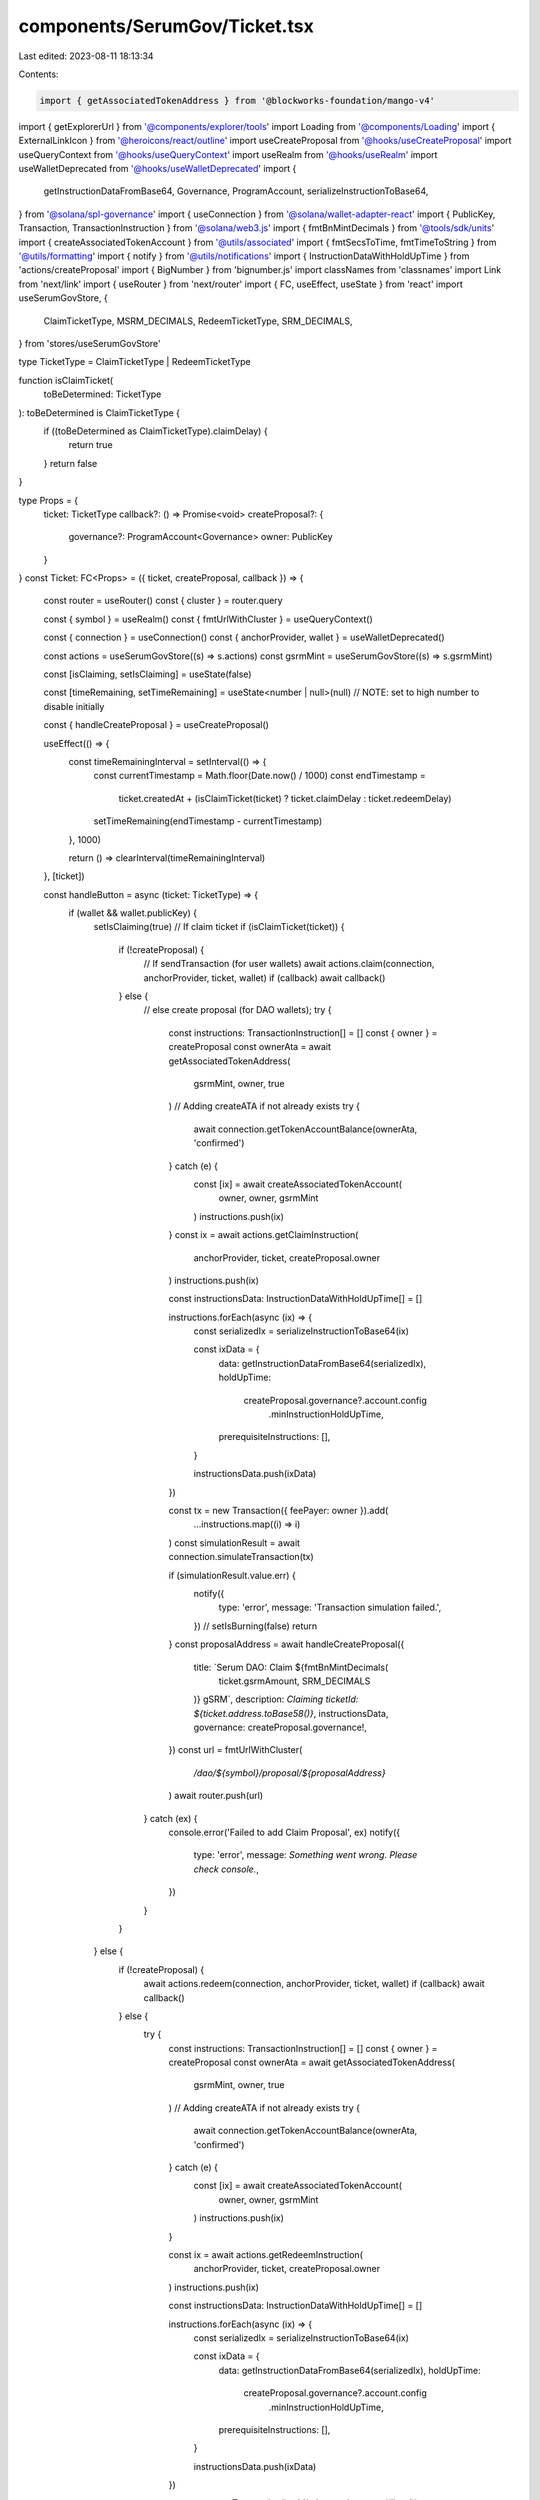 components/SerumGov/Ticket.tsx
==============================

Last edited: 2023-08-11 18:13:34

Contents:

.. code-block:: tsx

    import { getAssociatedTokenAddress } from '@blockworks-foundation/mango-v4'
import { getExplorerUrl } from '@components/explorer/tools'
import Loading from '@components/Loading'
import { ExternalLinkIcon } from '@heroicons/react/outline'
import useCreateProposal from '@hooks/useCreateProposal'
import useQueryContext from '@hooks/useQueryContext'
import useRealm from '@hooks/useRealm'
import useWalletDeprecated from '@hooks/useWalletDeprecated'
import {
  getInstructionDataFromBase64,
  Governance,
  ProgramAccount,
  serializeInstructionToBase64,
} from '@solana/spl-governance'
import { useConnection } from '@solana/wallet-adapter-react'
import { PublicKey, Transaction, TransactionInstruction } from '@solana/web3.js'
import { fmtBnMintDecimals } from '@tools/sdk/units'
import { createAssociatedTokenAccount } from '@utils/associated'
import { fmtSecsToTime, fmtTimeToString } from '@utils/formatting'
import { notify } from '@utils/notifications'
import { InstructionDataWithHoldUpTime } from 'actions/createProposal'
import { BigNumber } from 'bignumber.js'
import classNames from 'classnames'
import Link from 'next/link'
import { useRouter } from 'next/router'
import { FC, useEffect, useState } from 'react'
import useSerumGovStore, {
  ClaimTicketType,
  MSRM_DECIMALS,
  RedeemTicketType,
  SRM_DECIMALS,
} from 'stores/useSerumGovStore'

type TicketType = ClaimTicketType | RedeemTicketType

function isClaimTicket(
  toBeDetermined: TicketType
): toBeDetermined is ClaimTicketType {
  if ((toBeDetermined as ClaimTicketType).claimDelay) {
    return true
  }
  return false
}

type Props = {
  ticket: TicketType
  callback?: () => Promise<void>
  createProposal?: {
    governance?: ProgramAccount<Governance>
    owner: PublicKey
  }
}
const Ticket: FC<Props> = ({ ticket, createProposal, callback }) => {
  const router = useRouter()
  const { cluster } = router.query

  const { symbol } = useRealm()
  const { fmtUrlWithCluster } = useQueryContext()

  const { connection } = useConnection()
  const { anchorProvider, wallet } = useWalletDeprecated()

  const actions = useSerumGovStore((s) => s.actions)
  const gsrmMint = useSerumGovStore((s) => s.gsrmMint)

  const [isClaiming, setIsClaiming] = useState(false)

  const [timeRemaining, setTimeRemaining] = useState<number | null>(null) // NOTE: set to high number to disable initially

  const { handleCreateProposal } = useCreateProposal()

  useEffect(() => {
    const timeRemainingInterval = setInterval(() => {
      const currentTimestamp = Math.floor(Date.now() / 1000)
      const endTimestamp =
        ticket.createdAt +
        (isClaimTicket(ticket) ? ticket.claimDelay : ticket.redeemDelay)

      setTimeRemaining(endTimestamp - currentTimestamp)
    }, 1000)

    return () => clearInterval(timeRemainingInterval)
  }, [ticket])

  const handleButton = async (ticket: TicketType) => {
    if (wallet && wallet.publicKey) {
      setIsClaiming(true)
      // If claim ticket
      if (isClaimTicket(ticket)) {
        if (!createProposal) {
          // If sendTransaction (for user wallets)
          await actions.claim(connection, anchorProvider, ticket, wallet)
          if (callback) await callback()
        } else {
          // else create proposal (for DAO wallets);
          try {
            const instructions: TransactionInstruction[] = []
            const { owner } = createProposal
            const ownerAta = await getAssociatedTokenAddress(
              gsrmMint,
              owner,
              true
            )
            // Adding createATA if not already exists
            try {
              await connection.getTokenAccountBalance(ownerAta, 'confirmed')
            } catch (e) {
              const [ix] = await createAssociatedTokenAccount(
                owner,
                owner,
                gsrmMint
              )
              instructions.push(ix)
            }
            const ix = await actions.getClaimInstruction(
              anchorProvider,
              ticket,
              createProposal.owner
            )
            instructions.push(ix)

            const instructionsData: InstructionDataWithHoldUpTime[] = []

            instructions.forEach(async (ix) => {
              const serializedIx = serializeInstructionToBase64(ix)

              const ixData = {
                data: getInstructionDataFromBase64(serializedIx),
                holdUpTime:
                  createProposal.governance?.account.config
                    .minInstructionHoldUpTime,
                prerequisiteInstructions: [],
              }

              instructionsData.push(ixData)
            })

            const tx = new Transaction({ feePayer: owner }).add(
              ...instructions.map((i) => i)
            )
            const simulationResult = await connection.simulateTransaction(tx)

            if (simulationResult.value.err) {
              notify({
                type: 'error',
                message: 'Transaction simulation failed.',
              })
              // setIsBurning(false)
              return
            }
            const proposalAddress = await handleCreateProposal({
              title: `Serum DAO: Claim ${fmtBnMintDecimals(
                ticket.gsrmAmount,
                SRM_DECIMALS
              )} gSRM`,
              description: `Claiming ticketId: ${ticket.address.toBase58()}`,
              instructionsData,
              governance: createProposal.governance!,
            })
            const url = fmtUrlWithCluster(
              `/dao/${symbol}/proposal/${proposalAddress}`
            )
            await router.push(url)
          } catch (ex) {
            console.error('Failed to add Claim Proposal', ex)
            notify({
              type: 'error',
              message: `Something went wrong. Please check console.`,
            })
          }
        }
      } else {
        if (!createProposal) {
          await actions.redeem(connection, anchorProvider, ticket, wallet)
          if (callback) await callback()
        } else {
          try {
            const instructions: TransactionInstruction[] = []
            const { owner } = createProposal
            const ownerAta = await getAssociatedTokenAddress(
              gsrmMint,
              owner,
              true
            )
            // Adding createATA if not already exists
            try {
              await connection.getTokenAccountBalance(ownerAta, 'confirmed')
            } catch (e) {
              const [ix] = await createAssociatedTokenAccount(
                owner,
                owner,
                gsrmMint
              )
              instructions.push(ix)
            }

            const ix = await actions.getRedeemInstruction(
              anchorProvider,
              ticket,
              createProposal.owner
            )
            instructions.push(ix)

            const instructionsData: InstructionDataWithHoldUpTime[] = []

            instructions.forEach(async (ix) => {
              const serializedIx = serializeInstructionToBase64(ix)

              const ixData = {
                data: getInstructionDataFromBase64(serializedIx),
                holdUpTime:
                  createProposal.governance?.account.config
                    .minInstructionHoldUpTime,
                prerequisiteInstructions: [],
              }

              instructionsData.push(ixData)
            })

            const tx = new Transaction().add(...instructions.map((i) => i))
            const simulationResult = await connection.simulateTransaction(tx)

            if (simulationResult.value.err) {
              notify({
                type: 'error',
                message: 'Transaction simulation failed.',
              })
              // setIsBurning(false)
              return
            }

            const proposalAddress = await handleCreateProposal({
              title: `Serum DAO: Redeem ${new BigNumber(
                ticket.amount.toString()
              )
                .shiftedBy(-1 * (ticket.isMsrm ? MSRM_DECIMALS : SRM_DECIMALS))
                .toFormat()} ${ticket.isMsrm ? 'MSRM' : 'SRM'}`,
              description: `Redeeming ticketId: ${ticket.address.toBase58()}`,
              instructionsData,
              governance: createProposal.governance!,
            })
            const url = fmtUrlWithCluster(
              `/dao/${symbol}/proposal/${proposalAddress}`
            )
            await router.push(url)
          } catch (ex) {
            console.error('Failed to add Claim Proposal', ex)
            notify({
              type: 'error',
              message: `Something went wrong. Please check console.`,
            })
          }
        }
      }
      setIsClaiming(false)
    } else {
      notify({ type: 'error', message: 'Wallet not connected.' })
    }
  }

  return (
    <div
      className={classNames(
        'p-3 text-xs rounded-md',
        createProposal ? 'bg-bkg-2' : 'bg-bkg-3'
      )}
    >
      <div className="flex items-center space-x-1 mb-1">
        <p className="text-xs text-fgd-3">
          {isClaimTicket(ticket) ? 'Claim Ticket' : 'Redeem Ticket'}
        </p>
        <Link href={getExplorerUrl(cluster as string, ticket.address)} passHref>
          <a target="_blank" rel="noopener noreferrer">
            <ExternalLinkIcon className="h-4 w-4 text-slate-500" />
          </a>
        </Link>
      </div>
      <div className="w-full flex items-center justify-between">
        {gsrmMint && (
          <p className="text-fgd-1 text-xl font-semibold">
            {isClaimTicket(ticket)
              ? `${fmtBnMintDecimals(ticket.gsrmAmount, SRM_DECIMALS)}`
              : `${new BigNumber(ticket.amount.toString())
                  .shiftedBy(
                    -1 * (ticket.isMsrm ? MSRM_DECIMALS : SRM_DECIMALS)
                  )
                  .toFormat()}`}{' '}
            {isClaimTicket(ticket) ? 'gSRM' : ticket.isMsrm ? 'MSRM' : 'SRM'}
          </p>
        )}
        {timeRemaining !== null && (
          <button
            className={`py-2 px-4 rounded-md bg-green text-fgd-4 disabled:bg-fgd-4 disabled:text-gray-500`}
            onClick={async () => await handleButton(ticket)}
            disabled={timeRemaining > 0 || isClaiming || !wallet?.publicKey}
          >
            {timeRemaining > 0 ? (
              fmtTimeToString(fmtSecsToTime(timeRemaining))
            ) : !isClaiming ? (
              isClaimTicket(ticket) ? (
                'Claim'
              ) : (
                'Unlock'
              )
            ) : (
              <Loading />
            )}
          </button>
        )}
      </div>
    </div>
  )
}

export default Ticket


